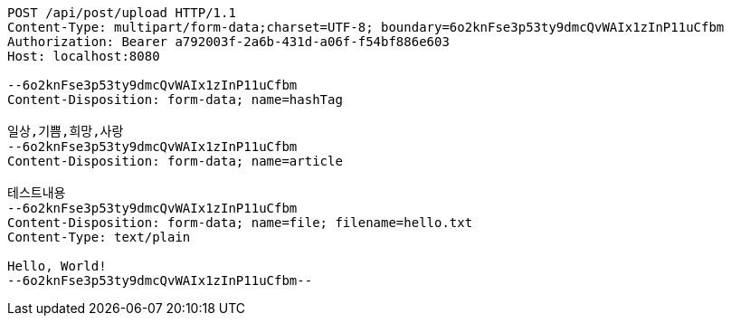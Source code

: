 [source,http,options="nowrap"]
----
POST /api/post/upload HTTP/1.1
Content-Type: multipart/form-data;charset=UTF-8; boundary=6o2knFse3p53ty9dmcQvWAIx1zInP11uCfbm
Authorization: Bearer a792003f-2a6b-431d-a06f-f54bf886e603
Host: localhost:8080

--6o2knFse3p53ty9dmcQvWAIx1zInP11uCfbm
Content-Disposition: form-data; name=hashTag

일상,기쁨,희망,사랑
--6o2knFse3p53ty9dmcQvWAIx1zInP11uCfbm
Content-Disposition: form-data; name=article

테스트내용
--6o2knFse3p53ty9dmcQvWAIx1zInP11uCfbm
Content-Disposition: form-data; name=file; filename=hello.txt
Content-Type: text/plain

Hello, World!
--6o2knFse3p53ty9dmcQvWAIx1zInP11uCfbm--
----
